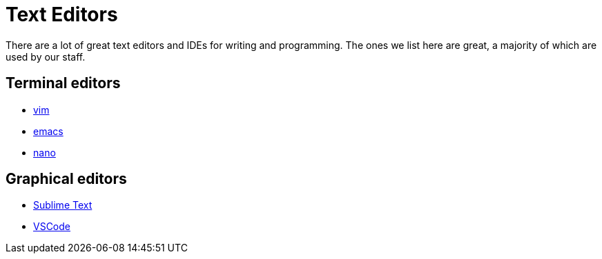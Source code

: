 = Text Editors

There are a lot of great text editors and IDEs for writing and programming. The ones we list here are great, a majority of which are used by our staff.

== Terminal editors

* xref:unix/text-editors/vim.adoc[vim]
* xref:unix/text-editors/emacs.adoc[emacs]
* xref:unix/text-editors/nano.adoc[nano]

== Graphical editors

* xref:unix/text-editors/sublime-text.adoc[Sublime Text]
* xref:unix/text-editors/vscode.adoc[VSCode]